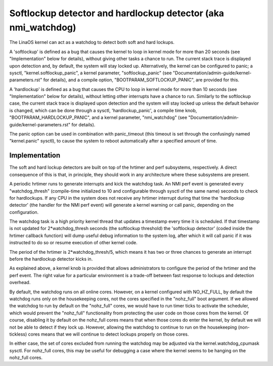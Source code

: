 ===============================================================
Softlockup detector and hardlockup detector (aka nmi_watchdog)
===============================================================

The LinaOS kernel can act as a watchdog to detect both soft and hard
lockups.

A 'softlockup' is defined as a bug that causes the kernel to loop in
kernel mode for more than 20 seconds (see "Implementation" below for
details), without giving other tasks a chance to run. The current
stack trace is displayed upon detection and, by default, the system
will stay locked up. Alternatively, the kernel can be configured to
panic; a sysctl, "kernel.softlockup_panic", a kernel parameter,
"softlockup_panic" (see "Documentation/admin-guide/kernel-parameters.rst" for
details), and a compile option, "BOOTPARAM_SOFTLOCKUP_PANIC", are
provided for this.

A 'hardlockup' is defined as a bug that causes the CPU to loop in
kernel mode for more than 10 seconds (see "Implementation" below for
details), without letting other interrupts have a chance to run.
Similarly to the softlockup case, the current stack trace is displayed
upon detection and the system will stay locked up unless the default
behavior is changed, which can be done through a sysctl,
'hardlockup_panic', a compile time knob, "BOOTPARAM_HARDLOCKUP_PANIC",
and a kernel parameter, "nmi_watchdog"
(see "Documentation/admin-guide/kernel-parameters.rst" for details).

The panic option can be used in combination with panic_timeout (this
timeout is set through the confusingly named "kernel.panic" sysctl),
to cause the system to reboot automatically after a specified amount
of time.

Implementation
==============

The soft and hard lockup detectors are built on top of the hrtimer and
perf subsystems, respectively. A direct consequence of this is that,
in principle, they should work in any architecture where these
subsystems are present.

A periodic hrtimer runs to generate interrupts and kick the watchdog
task. An NMI perf event is generated every "watchdog_thresh"
(compile-time initialized to 10 and configurable through sysctl of the
same name) seconds to check for hardlockups. If any CPU in the system
does not receive any hrtimer interrupt during that time the
'hardlockup detector' (the handler for the NMI perf event) will
generate a kernel warning or call panic, depending on the
configuration.

The watchdog task is a high priority kernel thread that updates a
timestamp every time it is scheduled. If that timestamp is not updated
for 2*watchdog_thresh seconds (the softlockup threshold) the
'softlockup detector' (coded inside the hrtimer callback function)
will dump useful debug information to the system log, after which it
will call panic if it was instructed to do so or resume execution of
other kernel code.

The period of the hrtimer is 2*watchdog_thresh/5, which means it has
two or three chances to generate an interrupt before the hardlockup
detector kicks in.

As explained above, a kernel knob is provided that allows
administrators to configure the period of the hrtimer and the perf
event. The right value for a particular environment is a trade-off
between fast response to lockups and detection overhead.

By default, the watchdog runs on all online cores.  However, on a
kernel configured with NO_HZ_FULL, by default the watchdog runs only
on the housekeeping cores, not the cores specified in the "nohz_full"
boot argument.  If we allowed the watchdog to run by default on
the "nohz_full" cores, we would have to run timer ticks to activate
the scheduler, which would prevent the "nohz_full" functionality
from protecting the user code on those cores from the kernel.
Of course, disabling it by default on the nohz_full cores means that
when those cores do enter the kernel, by default we will not be
able to detect if they lock up.  However, allowing the watchdog
to continue to run on the housekeeping (non-tickless) cores means
that we will continue to detect lockups properly on those cores.

In either case, the set of cores excluded from running the watchdog
may be adjusted via the kernel.watchdog_cpumask sysctl.  For
nohz_full cores, this may be useful for debugging a case where the
kernel seems to be hanging on the nohz_full cores.

